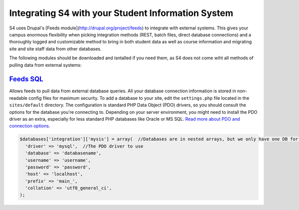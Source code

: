 ===================================================
Integrating S4 with your Student Information System
===================================================

S4 uses Drupal's [Feeds module](http://drupal.org/project/feeds) to integrate with external systems. This gives your campus enormous flexibility when picking integration methods (REST, batch files, direct database connections) and a thoroughly logged and customizable method to bring in both student data as well as course information and migrating site and site staff data from other databases.

The following modules should be downloaded and isntalled if you need them, as S4 does not come wiht all methods of pulling data from external systems:

`Feeds SQL <http://drupal.org/project/feeds_sql>`_
--------------------------------------------------
Allows feeds to pull data from external database queries. All your database connection information is stored in non-readable config files for maximum security. To add a database to your site, edit the ``settings.php`` file located in the ``sites/default`` directory. The configuration is standard PHP Data Object (PDO) drivers, so you should consult the options for the database you're connecting to. Depending on your server environment, you might need to install the PDO driver as an extra, especially for less standard PHP databases like Oracle or MS SQL. `Read more about PDO and connection options <http://php.net/manual/en/pdo.drivers.php>`_.

.. code-block:: php

  $databases['integration']['mysis'] = array(  //Databases are in nested arrays, but we only have one DB for integration
    'driver' => 'mysql',  //The PDO driver to use
    'database' => 'databasename',
    'username' => 'username',
    'password' => 'password',
    'host' => 'localhost',
    'prefix' => 'main_',
    'collation' => 'utf8_general_ci',
  );